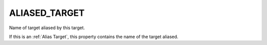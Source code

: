ALIASED_TARGET
--------------

Name of target aliased by this target.

If this is an :ref:`Alias Target`, this property contains the name of the
target aliased.
